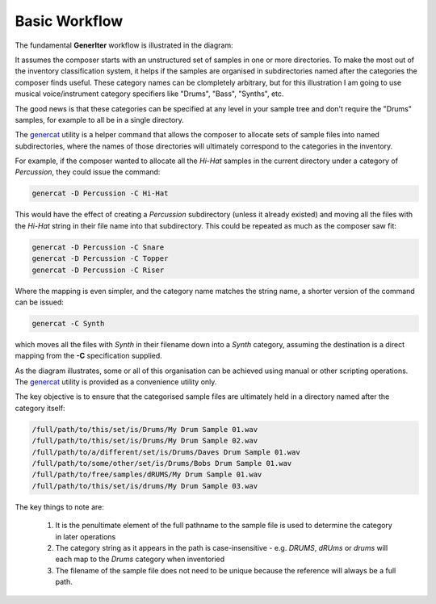 Basic Workflow
--------------

The fundamental **GenerIter** workflow is illustrated in the diagram:

.. image:: images/generiter-workflow.png
   :alt: GenerIter workflow


It assumes the composer starts with an unstructured set of samples in one or more directories. To make the most out of the inventory classification system, it helps if the samples are organised in subdirectories named after the categories the composer finds useful. These category names can be clompletely arbitrary, but for this illustration I am going to use musical voice/instrument category specifiers like "Drums", "Bass", "Synths", etc.

The good news is that these categories can be specified at any level in your sample tree and don't require the "Drums" samples, for example to all be in a single directory.

The genercat_ utility is a helper command that allows the composer to allocate sets of sample files into named subdirectories, where the names of those directories will ultimately correspond to the categories in the inventory.

For example, if the composer wanted to allocate all the *Hi-Hat* samples in the current directory under a category of *Percussion*, they could issue the command:

.. code-block:: bash
		
   genercat -D Percussion -C Hi-Hat

This would have the effect of creating a *Percussion* subdirectory (unless it already existed) and moving all the files with the *Hi-Hat* string in their file name into that subdirectory. This could be repeated as much as the composer saw fit:

.. code-block:: bash

   genercat -D Percussion -C Snare
   genercat -D Percussion -C Topper
   genercat -D Percussion -C Riser

Where the mapping is even simpler, and the category name matches the string name, a shorter version of the command can be issued:

.. code-block:: bash

   genercat -C Synth

which moves all the files with *Synth* in their filename down into a *Synth* category, assuming the destination is a direct mapping from the **-C** specification supplied.

As the diagram illustrates, some or all of this organisation can be achieved using manual or other scripting operations. The genercat_ utility is provided as a convenience utility only.

The key objective is to ensure that the categorised sample files are ultimately held in a directory named after the category itself:

.. code-block:: bash

   /full/path/to/this/set/is/Drums/My Drum Sample 01.wav
   /full/path/to/this/set/is/Drums/My Drum Sample 02.wav
   /full/path/to/a/different/set/is/Drums/Daves Drum Sample 01.wav
   /full/path/to/some/other/set/is/Drums/Bobs Drum Sample 01.wav
   /full/path/to/free/samples/dRUMS/My Drum Sample 01.wav
   /full/path/to/this/set/is/drums/My Drum Sample 03.wav

The key things to note are:

    #. It is the penultimate element of the full pathname to the sample file is used to determine the category in later operations
    #. The category string as it appears in the path is case-insensitive - e.g. *DRUMS*, *dRUms* or *drums* will each map to the *Drums* category when inventoried
    #. The filename of the sample file does not need to be unique because the reference will always be a full path.


.. _genercat: genercat_cli.html
.. _generinv: generinv_cli.html
.. _generiter: generiter_cli.html

